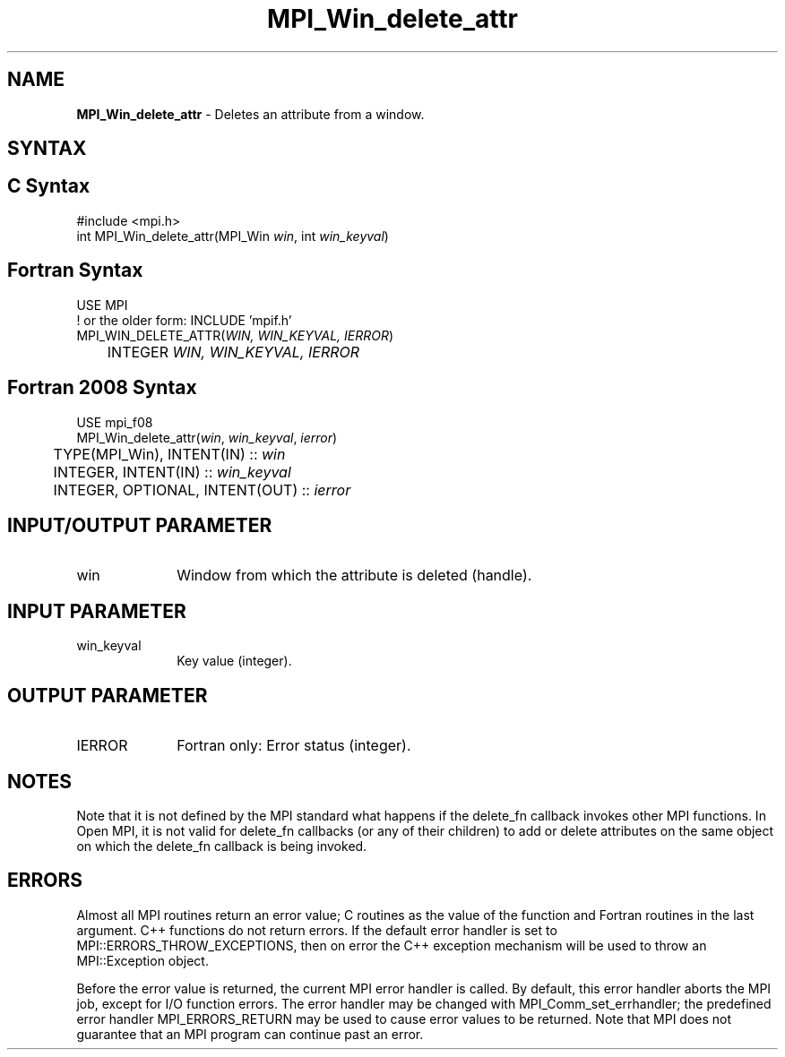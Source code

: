 .\" -*- nroff -*-
.\" Copyright (c) 2010-2014 Cisco Systems, Inc.  All rights reserved.
.\" Copyright 2006-2008 Sun Microsystems, Inc.
.\" Copyright (c) 1996 Thinking Machines Corporation
.\" $COPYRIGHT$
.TH MPI_Win_delete_attr 3 "Dec 18, 2020" "4.1.0" "Open MPI"
.SH NAME
\fBMPI_Win_delete_attr\fP \- Deletes an attribute from a window.

.SH SYNTAX
.ft R
.SH C Syntax
.nf
#include <mpi.h>
int MPI_Win_delete_attr(MPI_Win \fIwin\fP, int \fIwin_keyval\fP)

.fi
.SH Fortran Syntax
.nf
USE MPI
! or the older form: INCLUDE 'mpif.h'
MPI_WIN_DELETE_ATTR(\fIWIN, WIN_KEYVAL, IERROR\fP)
	INTEGER \fIWIN, WIN_KEYVAL, IERROR\fP

.fi
.SH Fortran 2008 Syntax
.nf
USE mpi_f08
MPI_Win_delete_attr(\fIwin\fP, \fIwin_keyval\fP, \fIierror\fP)
	TYPE(MPI_Win), INTENT(IN) :: \fIwin\fP
	INTEGER, INTENT(IN) :: \fIwin_keyval\fP
	INTEGER, OPTIONAL, INTENT(OUT) :: \fIierror\fP

.fi
.SH INPUT/OUTPUT PARAMETER
.ft R
.TP 1i
win
Window from which the attribute is deleted (handle).

.SH INPUT PARAMETER
.ft R
.TP 1i
win_keyval
Key value (integer).

.SH OUTPUT PARAMETER
.ft R
.TP 1i
IERROR
Fortran only: Error status (integer).

.SH NOTES
Note that it is not defined by the MPI standard what happens if the
delete_fn callback invokes other MPI functions.  In Open MPI, it is
not valid for delete_fn callbacks (or any of their children) to add or
delete attributes on the same object on which the delete_fn callback
is being invoked.

.SH ERRORS
Almost all MPI routines return an error value; C routines as the value of the function and Fortran routines in the last argument. C++ functions do not return errors. If the default error handler is set to MPI::ERRORS_THROW_EXCEPTIONS, then on error the C++ exception mechanism will be used to throw an MPI::Exception object.
.sp
Before the error value is returned, the current MPI error handler is
called. By default, this error handler aborts the MPI job, except for I/O function errors. The error handler may be changed with MPI_Comm_set_errhandler; the predefined error handler MPI_ERRORS_RETURN may be used to cause error values to be returned. Note that MPI does not guarantee that an MPI program can continue past an error.

